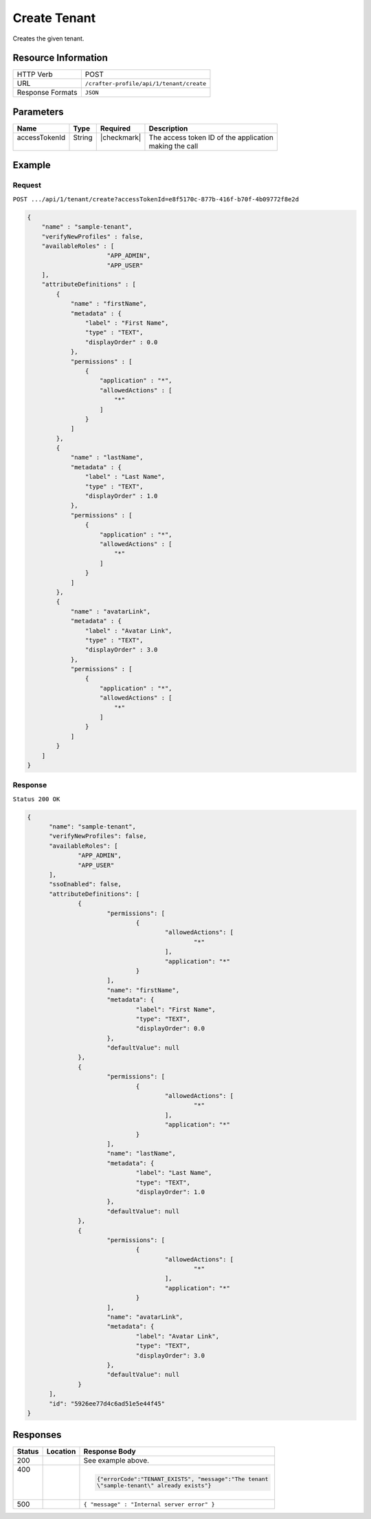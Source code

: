 .. .. include:: /includes/unicode-checkmark.rst

.. _crafter-profile-api-tenant-create:

=============
Create Tenant
=============

Creates the given tenant.

--------------------
Resource Information
--------------------

+----------------------------+-------------------------------------------------------------------+
|| HTTP Verb                 || POST                                                             |
+----------------------------+-------------------------------------------------------------------+
|| URL                       || ``/crafter-profile/api/1/tenant/create``                         |
+----------------------------+-------------------------------------------------------------------+
|| Response Formats          || ``JSON``                                                         |
+----------------------------+-------------------------------------------------------------------+

----------
Parameters
----------

+------------------------+-------------+---------------+-----------------------------------------+
|| Name                  || Type       || Required     || Description                            |
+========================+=============+===============+=========================================+
|| accessTokenId         || String     || |checkmark|  || The access token ID of the application |
||                       ||            ||              || making the call                        |
+------------------------+-------------+---------------+-----------------------------------------+

-------
Example
-------

^^^^^^^
Request
^^^^^^^

``POST .../api/1/tenant/create?accessTokenId=e8f5170c-877b-416f-b70f-4b09772f8e2d``

.. code-block:: json

  {
      "name" : "sample-tenant",
      "verifyNewProfiles" : false,
      "availableRoles" : [
  			"APP_ADMIN",
  			"APP_USER"
      ],
      "attributeDefinitions" : [
          {
              "name" : "firstName",
              "metadata" : {
                  "label" : "First Name",
                  "type" : "TEXT",
                  "displayOrder" : 0.0
              },
              "permissions" : [
                  {
                      "application" : "*",
                      "allowedActions" : [
                          "*"
                      ]
                  }
              ]
          },
          {
              "name" : "lastName",
              "metadata" : {
                  "label" : "Last Name",
                  "type" : "TEXT",
                  "displayOrder" : 1.0
              },
              "permissions" : [
                  {
                      "application" : "*",
                      "allowedActions" : [
                          "*"
                      ]
                  }
              ]
          },
          {
              "name" : "avatarLink",
              "metadata" : {
                  "label" : "Avatar Link",
                  "type" : "TEXT",
                  "displayOrder" : 3.0
              },
              "permissions" : [
                  {
                      "application" : "*",
                      "allowedActions" : [
                          "*"
                      ]
                  }
              ]
          }
      ]
  }

^^^^^^^^
Response
^^^^^^^^

``Status 200 OK``

.. code-block:: json

  {
  	"name": "sample-tenant",
  	"verifyNewProfiles": false,
  	"availableRoles": [
  		"APP_ADMIN",
  		"APP_USER"
  	],
  	"ssoEnabled": false,
  	"attributeDefinitions": [
  		{
  			"permissions": [
  				{
  					"allowedActions": [
  						"*"
  					],
  					"application": "*"
  				}
  			],
  			"name": "firstName",
  			"metadata": {
  				"label": "First Name",
  				"type": "TEXT",
  				"displayOrder": 0.0
  			},
  			"defaultValue": null
  		},
  		{
  			"permissions": [
  				{
  					"allowedActions": [
  						"*"
  					],
  					"application": "*"
  				}
  			],
  			"name": "lastName",
  			"metadata": {
  				"label": "Last Name",
  				"type": "TEXT",
  				"displayOrder": 1.0
  			},
  			"defaultValue": null
  		},
  		{
  			"permissions": [
  				{
  					"allowedActions": [
  						"*"
  					],
  					"application": "*"
  				}
  			],
  			"name": "avatarLink",
  			"metadata": {
  				"label": "Avatar Link",
  				"type": "TEXT",
  				"displayOrder": 3.0
  			},
  			"defaultValue": null
  		}
  	],
  	"id": "5926ee77d4c6ad51e5e44f45"
  }

---------
Responses
---------

+---------+----------------------+---------------------------------------------------------------+
|| Status || Location            || Response Body                                                |
+=========+======================+===============================================================+
|| 200    |                      | See example above.                                            |
+---------+----------------------+---------------------------------------------------------------+
|| 400    |                      | .. code-block:: json                                          |
||        |                      |                                                               |
||        |                      |   {"errorCode":"TENANT_EXISTS", "message":"The tenant         |
||        |                      |   \"sample-tenant\" already exists"}                          |
+---------+----------------------+---------------------------------------------------------------+
|| 500    |                      | ``{ "message" : "Internal server error" }``                   |
+---------+----------------------+---------------------------------------------------------------+
